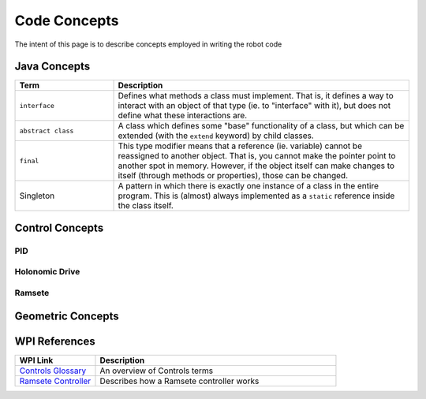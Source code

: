 .. _code-concepts:

#############
Code Concepts
#############

The intent of this page is to describe concepts employed in writing the robot code

Java Concepts
*************

.. list-table:: 
   :widths: 25 75
   :header-rows: 1

   * - Term
     - Description

   * - ``interface``
     - Defines what methods a class must implement. That is, it defines a way to interact with an object of that type (ie. to "interface" with it), but does not define what these interactions are. 

   * - ``abstract class``
     - A class which defines some "base" functionality of a class, but which can be extended (with the ``extend`` keyword) by child classes.

   * - ``final``
     - This type modifier means that a reference (ie. variable) cannot be reassigned to another object. That is, you cannot make the pointer point to another spot in memory. However, if the object itself can make changes to itself (through methods or properties), those can be changed.

   * - Singleton
     - A pattern in which there is exactly one instance of a class in the entire program. This is (almost) always implemented as a ``static`` reference inside the class itself.


Control Concepts
****************

PID
===

Holonomic Drive
===============

Ramsete
=======

Geometric Concepts
******************


WPI References
**************

.. list-table:: 
   :widths: 25 75
   :header-rows: 1

   * - WPI Link
     - Description

   * - `Controls Glossary <https://docs.wpilib.org/en/stable/docs/software/advanced-controls/controls-glossary.html>`_ 
     - An overview of Controls terms

   * - `Ramsete Controller <https://docs.wpilib.org/en/stable/docs/software/advanced-controls/trajectories/ramsete.html>`_ 
     - Describes how a Ramsete controller works


     
